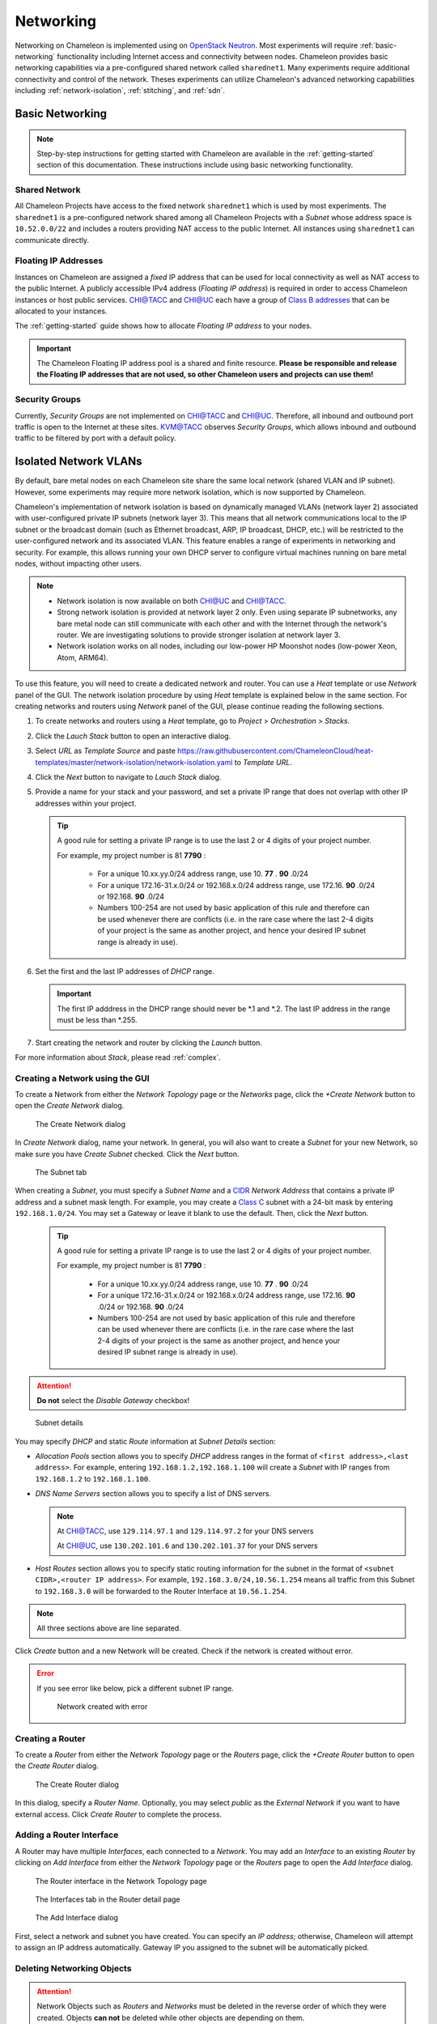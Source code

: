 .. _networking:

=========================
Networking 
=========================


Networking on Chameleon is implemented using on `OpenStack Neutron <https://docs.openstack.org/neutron/pike/>`_. 
Most experiments will require :ref:`basic-networking` functionality including Internet access and connectivity between nodes. Chameleon provides basic networking capabilities via a pre-configured shared network called ``sharednet1``. Many experiments require additional connectivity and control of the network.  Theses experiments can utilize Chameleon's advanced networking capabilities including :ref:`network-isolation`, :ref:`stitching`, and :ref:`sdn`. 


.. _basic-networking:

________________
Basic Networking 
________________

.. Note:: Step-by-step instructions for getting started with Chameleon are available in the :ref:`getting-started` section of this documentation. These instructions include using basic networking functionality. 


Shared Network
_______________

All Chameleon Projects have access to the fixed network ``sharednet1`` which is used by most experiments. The ``sharednet1`` is a pre-configured network shared among all Chameleon Projects with a *Subnet* whose address space is ``10.52.0.0/22`` and includes a routers providing NAT access to the public Internet. All instances using ``sharednet1`` can communicate directly.    


Floating IP Addresses
_____________________

Instances on Chameleon are assigned a *fixed* IP address that can be used for local connectivity as well as NAT access to the public Internet. A publicly accessible IPv4 address (*Floating IP address*) is required in order to access Chameleon instances or host public services. `CHI@TACC <https://chi.tacc.chameleoncloud.org>`_ and `CHI@UC <https://chi.uc.chameleoncloud.org>`_ each have a group of `Class B addresses <https://docs.microsoft.com/en-us/previous-versions/windows/it-pro/windows-2000-server/cc940018(v=technet.10)>`_ that can be allocated to your instances.  

The :ref:`getting-started` guide shows how to allocate *Floating IP address* to your nodes.



.. important:: The Chameleon Floating IP address pool is a shared and finite resource. **Please be responsible and release the Floating IP addresses that are not used, so other Chameleon users and projects can use them!**

Security Groups
_______________

Currently, *Security Groups* are not implemented on `CHI@TACC <https://chi.tacc.chameleoncloud.org>`_ and `CHI@UC <https://chi.uc.chameleoncloud.org>`_. Therefore, all inbound and outbound port traffic is open to the Internet at these sites. `KVM@TACC <https://openstack.tacc.chameleoncloud.org>`_ observes *Security Groups*, which allows inbound and outbound traffic to be filtered by port with a default policy.






.. _network-isolation:

______________________
Isolated Network VLANs
______________________


By default, bare metal nodes on each Chameleon site share the same local network (shared VLAN and IP subnet). However, some experiments may require more network isolation, which is now supported by Chameleon.

Chameleon's implementation of network isolation is based on dynamically managed VLANs (network layer 2) associated with user-configured private IP subnets (network layer 3). This means that all network communications local to the IP subnet or the broadcast domain (such as Ethernet broadcast, ARP, IP broadcast, DHCP, etc.) will be restricted to the user-configured network and its associated VLAN. This feature enables a range of experiments in networking and security. For example, this allows running your own DHCP server to configure virtual machines running on bare metal nodes, without impacting other users.

.. note::

   - Network isolation is now available on both `CHI@UC <https://chi.uc.chameleoncloud.org>`_ and `CHI@TACC <https://chi.tacc.chameleoncloud.org>`_.
   - Strong network isolation is provided at network layer 2 only. Even using separate IP subnetworks, any bare metal node can still communicate with each other and with the Internet through the network's router. We are investigating solutions to provide stronger isolation at network layer 3.
   - Network isolation works on all nodes, including our low-power HP Moonshot nodes (low-power Xeon, Atom, ARM64).

To use this feature, you will need to create a dedicated network and router. You can use a *Heat* template or use *Network* panel of the GUI. The network isolation procedure by using *Heat* template is explained below in the same section. For creating networks and routers using *Network* panel of the GUI, please continue reading the following sections. 

#. To create networks and routers using a *Heat* template, go to *Project* > *Orchestration* > *Stacks*. 
#. Click the *Lauch Stack* button to open an interactive dialog.
#. Select *URL* as *Template Source* and paste https://raw.githubusercontent.com/ChameleonCloud/heat-templates/master/network-isolation/network-isolation.yaml to *Template URL*.
#. Click the *Next* button to navigate to *Lauch Stack* dialog.
#. Provide a name for your stack and your password, and set a private IP range that does not overlap with other IP addresses within your project.
   
   .. tip::
      A good rule for setting a private IP range is to use the last 2 or 4 digits of your project number.
      
      For example, my project number is 81 **7790** :
      
         - For a unique 10.xx.yy.0/24 address range, use 10. **77** . **90** .0/24
         - For a unique 172.16-31.x.0/24 or 192.168.x.0/24 address range, use 172.16. **90** .0/24 or 192.168. **90** .0/24
         - Numbers 100-254 are not used by basic application of this rule and therefore can be used whenever there are conflicts (i.e. in the rare case where the last 2-4 digits of your project is the same as another project, and hence your desired IP subnet range is already in use).
#. Set the first and the last IP addresses of *DHCP* range.

   .. important::
      The first IP adddress in the DHCP range should never be \*.1 and \*.2. The last IP address in the range must be less than \*.255.
      
#. Start creating the network and router by clicking the *Launch* button.

For more information about *Stack*, please read :ref:`complex`.    



Creating a Network using the GUI
________________________________

To create a Network from either the *Network Topology* page or the *Networks* page, click the *+Create Network* button to open the *Create Network* dialog.

.. figure:: networks/createnetwork.png
   :alt: The Create Network dialog

   The Create Network dialog

In *Create Network* dialog, name your network. In general, you will also want to create a *Subnet* for your new Network, so make sure you have *Create Subnet* checked. Click the *Next* button.

.. figure:: networks/createnetworksubnet.png
   :alt: The Subnet tab

   The Subnet tab

When creating a *Subnet*, you must specify a  *Subnet Name* and a `CIDR <https://en.wikipedia.org/wiki/Classless_Inter-Domain_Routing>`_ *Network Address* that contains a private IP address and a subnet mask length. For example, you may create a `Class C <https://docs.microsoft.com/en-us/previous-versions/windows/it-pro/windows-2000-server/cc940018(v=technet.10)>`_ subnet with a 24-bit mask by entering ``192.168.1.0/24``. You may set a Gateway or leave it blank to use the default. Then, click the *Next* button.

   .. tip::
      A good rule for setting a private IP range is to use the last 2 or 4 digits of your project number.
      
      For example, my project number is 81 **7790** :
      
         - For a unique 10.xx.yy.0/24 address range, use 10. **77** . **90** .0/24
         - For a unique 172.16-31.x.0/24 or 192.168.x.0/24 address range, use 172.16. **90** .0/24 or 192.168. **90** .0/24
         - Numbers 100-254 are not used by basic application of this rule and therefore can be used whenever there are conflicts (i.e. in the rare case where the last 2-4 digits of your project is the same as another project, and hence your desired IP subnet range is already in use).

.. attention:: **Do not** select the *Disable Gateway* checkbox!

.. figure:: networks/createnetworkdetails.png
   :alt: Subnet details

   Subnet details

You may specify *DHCP* and static *Route* information at *Subnet Details* section:

- *Allocation Pools* section allows you to specify *DHCP* address ranges in the format of ``<first address>,<last address>``. For example, entering ``192.168.1.2,192.168.1.100`` will create a *Subnet* with IP ranges from ``192.168.1.2`` to ``192.168.1.100``.
- *DNS Name Servers* section allows you to specify a list of DNS servers. 
  
  .. note::
     At `CHI@TACC <https://chi.tacc.chameleoncloud.org>`_, use ``129.114.97.1`` and ``129.114.97.2`` for your DNS servers
     
     At `CHI@UC <https://chi.uc.chameleoncloud.org>`_, use ``130.202.101.6`` and ``130.202.101.37`` for your DNS servers
- *Host Routes* section allows you to specify static routing information for the subnet in the format of ``<subnet CIDR>,<router IP address>``. For example, ``192.168.3.0/24,10.56.1.254`` means all traffic from this Subnet to ``192.168.3.0`` will be forwarded to the Router Interface at ``10.56.1.254``.

.. note:: All three sections above are line separated.

Click *Create* button and a new Network will be created. Check if the network is created without error.

.. error::
   If you see error like below, pick a different subnet IP range.
   
   .. figure:: networks/networkcreateerror.png
      :alt: Network created with error
      
      Network created with error
      

Creating a Router
_________________

To create a *Router* from either the *Network Topology* page or the *Routers* page, click the *+Create Router* button to open the *Create Router* dialog.

.. figure:: networks/createrouter.png
   :alt: The Create Router dialog

   The Create Router dialog

In this dialog, specify a *Router Name*. Optionally, you may select *public* as the *External Network* if you want to have external access.  Click *Create Router* to complete the process.

Adding a Router Interface
_________________________

A Router may have multiple *Interfaces*, each connected to a *Network*. You may add an *Interface* to an existing *Router* by clicking on *Add Interface* from either the *Network Topology* page or the *Routers* page to open the *Add Interface* dialog.

.. figure:: networks/topologyaddinterface.png
   :alt: The Router interface in the Network Topology page

   The Router interface in the Network Topology page

.. figure:: networks/networkaddinterface.png
   :alt: The Interfaces tab in the Router detail page

   The Interfaces tab in the Router detail page

.. figure:: networks/addinterface.png
   :alt: The Add Interface dialog

   The Add Interface dialog

First, select a network and subnet you have created. You can specify an *IP address*; otherwise, Chameleon will attempt to assign an IP address automatically. Gateway IP you assigned to the subnet will be automatically picked.

Deleting Networking Objects
___________________________

.. attention::
   Network Objects such as *Routers* and *Networks* must be deleted in the reverse order of which they were created. Objects **can not** be deleted while other objects are depending on them. 

.. attention::
   **Before start deleting, make sure all instances using them are terminated!**

#. Go to *Project* > *Network* > *Routers*, and click on the router you would like to delete.
#. Go to *Static Routes* tab, and click on the *Delete Static Routes* button in the *Action* column. The *Static Routes* will be deleted after confirm.
#. Go to *Instatnces* tab, delete the Gateway interface by clicking on *Delete Interface* button in the *Action* column and confirm the deletion. 
#. Now you can safely delete the router by click on the dropdown on the upper right corner. Then, click on *Delete Router*. Finally, confirm your deletion of the router. 
   
   .. figure:: networks/deleterouterbutton.png
      :alt: Dropdown for deleting router
      
      Dropdown for deleting router
      
#. Go to *Project* > *Network* > *Networks*, and delete the network by using the dropdown in the *Action* column. Alternatively, you may delete the network by selecting the network using the checkbox and click on *Delete Networks* button on the upper right corner. Confirm your deletion to finish the process. 



Configuring Networking using the CLI
________________________________________________________

.. tip:: Reading :doc:`cli` is highly recommanded before continuing on the following sections.

Before using the CLI, make sure you have configured environment variables using :ref:`cli-rc-script`.

.. _network-cli-create:

Creating a Network
__________________

You can create an *Isolated* VLAN Network using the command:

.. code-block:: bash

   openstack network create --provider-network-type vlan --provider-physical-network physnet1 <network_name>

The output should look like the following:

.. code::

   +---------------------------+--------------------------------------+
   | Field                     | Value                                |
   +---------------------------+--------------------------------------+
   | admin_state_up            | UP                                   |
   | availability_zone_hints   |                                      |
   | availability_zones        |                                      |
   | created_at                | 2018-03-23T23:45:19Z                 |
   | description               |                                      |
   | dns_domain                | None                                 |
   | id                        | 21ed933c-323d-4708-930c-d5f82c507430 |
   | ipv4_address_scope        | None                                 |
   | ipv6_address_scope        | None                                 |
   | is_default                | None                                 |
   | is_vlan_transparent       | None                                 |
   | mtu                       | 1500                                 |
   | name                      | MyNetwork                            |
   | port_security_enabled     | False                                |
   | project_id                | d5233415ee0b467baec14cbd2d0e1331     |
   | provider:network_type     | vlan                                 |
   | provider:physical_network | physnet1                             |
   | provider:segmentation_id  | 2018                                 |
   | qos_policy_id             | None                                 |
   | revision_number           | 2                                    |
   | router:external           | Internal                             |
   | segments                  | None                                 |
   | shared                    | False                                |
   | status                    | ACTIVE                               |
   | subnets                   |                                      |
   | tags                      |                                      |
   | updated_at                | 2018-03-23T23:45:19Z                 |
   +---------------------------+--------------------------------------+

Once you have created a Network, you may create a subnet with the command:

.. code-block:: bash

   openstack subnet create --subnet-range <cidr> --dhcp --network <network_name> <subnet_name>

For example, the command:

.. code-block:: bash

   openstack subnet create --subnet-range 192.168.1.0/24 --dhcp --network MyNetwork MySubnet

Will create a subnet with the following output:

.. code::

   +-------------------+--------------------------------------+
   | Field             | Value                                |
   +-------------------+--------------------------------------+
   | allocation_pools  | 192.168.1.2-192.168.1.254            |
   | cidr              | 192.168.1.0/24                       |
   | created_at        | 2018-03-23T23:50:11Z                 |
   | description       |                                      |
   | dns_nameservers   |                                      |
   | enable_dhcp       | True                                 |
   | gateway_ip        | 192.168.1.1                          |
   | host_routes       |                                      |
   | id                | 8be4e80d-ba49-4cdc-8480-ba43dd4724c2 |
   | ip_version        | 4                                    |
   | ipv6_address_mode | None                                 |
   | ipv6_ra_mode      | None                                 |
   | name              | MySubnet                             |
   | network_id        | 21ed933c-323d-4708-930c-d5f82c507430 |
   | project_id        | d5233415ee0b467baec14cbd2d0e1331     |
   | revision_number   | 2                                    |
   | segment_id        | None                                 |
   | service_types     |                                      |
   | subnetpool_id     | None                                 |
   | tags              |                                      |
   | updated_at        | 2018-03-23T23:50:11Z                 |
   +-------------------+--------------------------------------+

To see more options when creating a subnet, use the following command:

.. code-block:: bash

   openstack subnet create --help

Creating a Router
_________________

To create a router, use the following command:

.. code-block:: bash

   openstack create router <router_name>

Your output should look like:

.. code::

   +-------------------------+--------------------------------------+
   | Field                   | Value                                |
   +-------------------------+--------------------------------------+
   | admin_state_up          | UP                                   |
   | availability_zone_hints |                                      |
   | availability_zones      |                                      |
   | created_at              | 2018-03-23T23:56:35Z                 |
   | description             |                                      |
   | distributed             | False                                |
   | external_gateway_info   | None                                 |
   | flavor_id               | None                                 |
   | ha                      | False                                |
   | id                      | 9b5d4516-804a-4c01-9016-3a27fc4197d1 |
   | name                    | MyRouter                             |
   | project_id              | d5233415ee0b467baec14cbd2d0e1331     |
   | revision_number         | None                                 |
   | routes                  |                                      |
   | status                  | ACTIVE                               |
   | tags                    |                                      |
   | updated_at              | 2018-03-23T23:56:35Z                 |
   +-------------------------+--------------------------------------+

Adding a Router Interface
_________________________

A Router Interface can be added and attached to a subnet with the command:

.. code-block:: bash

   openstack router add subnet <router_name> <subnet_name>

In addition, you can specify an *External Gateway* for your router and connect it to the ``public`` Network with the following command:

.. code-block:: bash

   openstack router set --external-gateway public <router_name>

Deleting Networking Objects
___________________________

To delete a router with an External Gateway and subnets associated to it, use the following commands:

.. code-block:: bash

   openstack router unset --external-gateway <router_name>
   openstack router remove subnet <router_name> <subnet_name>
   openstack router delete <subnet>
   openstack network delete <network_name>



.. _stitching:

_______________________________________
External Layer2 Connections (Stitching)
_______________________________________

Chameleon provides support for sophisticated networking experiments by providing `GENI-style stitching <http://groups.geni.net/geni/wiki/GeniNetworkStitchingSites>`_. This capability enables users to deploy networking experiments (layer 2 and layer 3) that extend across Chameleon, potentially other testbeds such as `GENI <http://www.geni.net/>`_, and into physical resources on their own campus networks. Users can create a dedicated network associated with a dynamic VLAN, subnet with own DHCP server, and router for external connections. 

Currently, it is possible to connect user-configured networks to other domains (e.g. GENI) over circuits created on Internet2’s Advanced Layer 2 Service (AL2S). In this setup, a pool of VLANs is extended from Chameleon racks to the AL2S endpoint at StarLight. Currently, 10 VLAN tags (3290-3299) are dedicated to this AL2S endpoint. A user-configured network that is associated with one of the dedicated AL2S VLAN tags (segmentation ID must be the same as AL2S VLAN tag) can be stitched to external domains (e.g. GENI). A circuit on AL2S needs to be created.

This document describes how to stitch Chameleon experiments to external resources including `ExoGENI <http://www.exogeni.net/>`_ and `Internet2 <https://www.internet2.edu/>`_ connected campuses. You will need to know how to create stitchable dynamic VLANs as described in the :doc:`networks` documentation. After you have created such VLAN this document will describe how to create a slice in three cases: connect to ExoGENI, connect to other domains using ExoGENI as an intermediary, or connect to other domains directly.

Chameleon has the capability to create dynamically managed VLANs associated with user-configured private IP subnets as described on :doc:`networks`. Users can create a dedicated network associated with a dynamic VLAN, subnet with own DHCP server, and router for external connections. These networks can be created through the web as well as command line interface. User-configured networks (isolated networks) are associated with VLANs by *Segmentation IDs*.

In the following sections, this workflow is described for different settings.


Configuring a Stitchable Network
________________________________

Follow the technical documentation for :ref:`network-cli-create` using the CLI, but replace the provider network with the appropriate external testbed (e.g. replace ``physnet1`` with ``exogeni``). 
In this documentation, we will describe how to stitch to the ExoGENI testbed:

.. code-block:: bash

   openstack network create --provider-physical-network exogeni <network_name>



Connecting Chameleon to ExoGENI
_______________________________

`ExoGENI <http://www.exogeni.net/>`_ is one of the two primary `GENI <http://www.geni.net/>`_ testbeds. ExoGENI allows users to create isolated experimental environments with compute and network resources distributed across 20 sites. ExoGENI has a special type of connection called “stitchport” which is a formally defined meeting point between VLANs dynamically provisioned within Chameleon and ExoGENI slices. Users can create slices on ExoGENI testbed, and connect these slices with Chameleon nodes by using a stitchport.

Stitchports that exist in ExoGENI topology are listed on ExoGENI Wiki (`ExoGENI Resource Types: Stitchport Identifiers <https://wiki.exogeni.net/doku.php?id=public:experimenters:resource_types:start#stitch_port_identifiers>`_). URLs for port locations and corresponding VLAN tags are used to create a stitchport connection. Stitchport information for Chameleon is listed as below:

- Port Location: ``ChameleonUC@ION``

    URL: http://geni-orca.renci.org/owl/ion.rdf#AL2S/Chameleon/Cisco/6509/GigabitEthernet/1/1

    Allowed VLANs: 3291-3299

- Port Location: ``ChameleonTACC@ION``

    URL: http://geni-orca.renci.org/owl/ion.rdf#AL2S/TACC/Cisco/6509/TenGigabitEthernet/1/1

    Allowed VLANs: 3501-3509

Layer 2 connections on ExoGENI are provisioned on AL2S by an agent that submits requests to OESS on behalf of the user slice. Users do not need to have an OESS account. An ExoGENI slice with a stitchport can be created as below. (Information for using ExoGENI and creating slices can be found at http://www.exogeni.net)

#. Connect the node to a stitchport:

   .. figure:: networks/connectstitchport.png

#. Supply the URL and VLAN tag to the stitchport properties. VLAN 3299 will be used for Chameleon connection. The user-configured network on Chameleon must have segmentation ID: 3299.

   .. figure:: networks/portdetails.png

#. Submit request. A manifest for the reservations will be returned.

   .. figure:: networks/submitrequest.png

#. After the slice creation is completed, nodes in the slice will be able to connect to the Chameleon nodes that are connected to the user-configured network with segmentation ID: 3299.

   .. figure:: networks/createcomplete.png

#. It is also possible to connect ExoGENI nodes to both `CHI@UC <https://chi.uc.chameleoncloud.org>`_ and `CHI@TACC <https://chi.tacc.chameleoncloud.org>`_ with multiple interfaces.

   .. figure:: networks/multipleinterfaces.png


Connecting Chameleon to user owned domains via ExoGENI
______________________________________________________

Using ExoGENI to connect to Chameleon can be further extended by using ExoGENI as an intermediary domain.

In this use case, a local site can be connected to ExoGENI via stitchports, and an ExoGENI slice can be created to route traffic to Chameleon. In the example below, a stitchport connects the local site (NCBI) to an ExoGENI slice which is connected to Chameleon. Nodes on the ExoGENI slice can be used to route traffic from NCBI nodes to Chameleon nodes. In this case, all layer 2 circuits will be provisioned by ExoGENI.

.. figure:: networks/provisionedbyexogeni.png

Connecting a local site to ExoGENI via stitchports is a process that requires multiple steps involving site owners, regional network providers, and ExoGENI.

ExoGENI racks are located on campuses across the US. Campuses are connected to Internet2 AL2S via regional provider networks. A set of VLAN tags is reserved for ExoGENI from the pool of available VLAN tags by the regional providers and campus administrations. These VLANs are plumbed on both regional provider and campus networks all the way from AL2S endpoint to the rack or server(s). Some campuses/institutions are directly connected to AL2S nodes without a regional provider (e.g. Pittsburgh Supercomputing Center, George Washington University (CAREEN)).

.. figure:: networks/al2s.jpg

Stitchports can be used to connect a specific location to ExoGENI racks.

#. VLAN(s) from the local site should be extended through the campus network all the way to the AL2S endpoint.
#. ExoGENI must update the topology to activate the stitchport.

ExoGENI administrators can provide assistance and can be contacted at geni-orca-users@googlegroups.com


Connecting Chameleon to user owned domains
__________________________________________

Users can connect their local domains to Chameleon over manually created layer-2 circuits on AL2S. Local domains need to be connected to the other AL2S endpoint of the circuit by users.

Circuits on AL2S are created through the Internet2 `AL2S OESS portal <https://al2s.net.internet2.edu/oess/>`_. The `OESS (Open Exchange Software Suite) <https://docs.globalnoc.iu.edu/sdn/oess.html>`_ is a set of software used to configure and control dynamic layer 2 virtual circuit (VLAN) networks on OpenFlow enabled switches. It includes a web-based user interface as well as a web services API.

Chameleon is connected to the AL2S endpoint at StarLight:

.. code::

   Node: sdn-sw.star.net.internet2.edu
   Interface: et-8/0/0
   VLAN range: 3290-3299

A user can log into the AL2S OESS portal and create a circuit connecting the Chameleon endpoint to the user-owned endpoint. The user should have an account to log in to the AL2S OESS portal. On OESS, users are members of workgroups. After logging in to the portal, a user can see the workgroups that he/she is a member of.

.. figure:: networks/oess.png

Network resources on AL2S are granted access to the workgroups. This access is granted by the owner of the AL2S network resource (campus network administrators or network engineers at regional providers). After granting access to the resources, they become available for the workgroup and start showing up in the “Available Resources” section. For the user to create such a circuit on AL2S with Chameleon endpoint, the workgroup that the user has membership should be granted access for this endpoint. This can be requested from Chameleon by opening a ticket with our help desk.

As an example, Chameleon resources can be seen in “Available Resources” section for a user in the “ExoGENI” workgroup after access to the workgroup is granted.

.. figure:: networks/available.png

The user in the ExoGENI workgroup can create a circuit with two endpoints to connect a local site to Chameleon.

.. code:: 

   Endpoint 1 (Local site):
   Node: sdn-sw.rale.net.internet2.edu
   Interface: et-9/0/0
   VLAN: 3998
   
   Endpoint 2 (`CHI@UC <https://chi.uc.chameleoncloud.org>`_):
   Node: sdn-sw.star.net.internet2.edu
   Interface: et-8/0/0
   VLAN: 3290

To create a circuit, follow these instructions:

#. Create a new VLAN

   .. figure:: networks/createvlan.png

#. Select endpoints

   .. figure:: networks/selectendpoints.png

#. Submit circuit request

   .. figure:: networks/submitcircuit.png

#. When the circuit is provisioned, you should see this:

   .. figure:: networks/circuitprovisioned.png

#. In addition, the Path can be seen on the map. Utilization data becomes available after 3 hours.

   .. figure:: networks/pathseen.png

At this point, a layer-2 circuit is created on AL2S. The user-configured network with segmentation ID 3290 can be connected to the local servers. The user needs to extend the VLANs at the local site (3998 in this case) to the AL2S endpoint.

To obtain an account to access AL2S OESS portal, users should contact Internet2. Information can be found from the links below:

- `AL2S Participants <https://www.internet2.edu/products-services/advanced-networks/layer-2-services/al2s-participants/>`_
- `AL2S Layer 2 Service Workgroups <https://www.internet2.edu/products-services/advanced-networking/layer-2-services/#service-participate>`_
- `AL2S FAQ <https://www.internet2.edu/products-services/advanced-networking/layer-2-services/#service-faq>`_
- `Using OESS <https://docs.globalnoc.iu.edu/sdn/oess/using-oess.html#Multipoint%20Static%20MAC%20Addresses>`_



.. _sdn:

___________________________
Software Defined Networking
___________________________


.. Tip:: A good way to start working with OpenFlow on Chameleon is the `OpenFlow Quick Start`_ appliance. 

.. _OpenFlow Quick Start: https://www.chameleoncloud.org/appliances/56/

Chameleon's Bring Your Own Controller (BYOC) functionality enables tenants to create isolated network switches managed using an OpenFlow controller provided by the tenant.  This feature is targeted at users wishing to experiment with software-defined networking (SDN) as well as enabling custom network appliances supporting experiments that have non-standard networking requirements. This document focuses on how to use OpenFlow networks on Chameleon. A complete discussion of OpenFlow and SDN is beyond the scope of this document.

.. Note::  **More information on OpenFlow**:   
           https://www.sdxcentral.com/sdn/definitions/what-is-openflow/  and 
           https://www.opennetworking.org/technical-communities/areas/specification/open-datapath/

OpenFlow switches, like traditional switches, forward network traffic between a number of ports used to connect other networks and devices. The primary difference is that OpenFlow switches rely on external software (a "controller") to dynamically manage the rules (or "flows") that determine how and where the traffic is forwarded. In addition, OpenFlow enables a much larger set of possible rules which can be imposed on the traffic.

The basic requirements of an OpenFlow switch are the switch and the controller. The switch is configured with the IP address and port of a controller (software) that manages the switch's rules.  When a packet arrives at the switch, the packet is tested against the rules that are known by the switch to determine what action(s) to take.  Typically, if there are no rules that apply to a packet, the packet is sent to the controller which replies with a set of rules for that type of packet. The new rules are cached in the switch and applied to subsequent packets until the rules expire or are explicitly removed.

.. Note:: **Common OpenFlow Controllers**:
          Open Daylight: https://www.opendaylight.org/
          Ryu: https://osrg.github.io/ryu/
          ONOS: https://onosproject.org/
          Floodlight: http://www.projectfloodlight.org/floodlight/
          NOX: https://github.com/noxrepo/nox

Chameleon and OpenFlow
______________________

BYOC is part of the expanded deployment for Chameleon's phase 2. It enables tenants to allocate OpenFlow switches controlled by their own OpenFlow controller. This capability is limited to the phase 2 hardware additions that include the Corsa DP2000 series OpenFlow switches and Skylake compute nodes. The Corsa switches are key to enabling the BYOC functionality.  These switches allow for the creation of mutually isolated forwarding contexts which can be thought of as virtual OpenFlow switches even though they are the native abstraction used by the Corsa DP2000s. Each isolated forwarding context can be configured to use its own OpenFlow controller. The Chameleon BYOC functionality enables tenants to specify the IP and port of an arbitrary OpenFlow controller when they create private networks.

Using OpenFlow on Chameleon

Specifying an OpenFlow controller for your private network is just a special case of creating a private network.  Before proceeding you should become familiar with using regular private VLANs on Chameleon and be able to create your own private VLANs. Background information can be found in the document covering Reconfigurable Networking.

Alert: Currently it is not possible to specify an OpenFlow controller using the Horizon portal.  However, OpenFlow networks with tenant owned controllers can be created using Heat templates which integrate the instructions below.  

Using the CLI, an external OpenFlow controller (IP and port) can be specified on the command line using the "--description" field as shown below. Creating the subnet and router is the same as any other Chameleon network. 

.. code-block:: bash

   openstack network create --provider-network-type vlan --provider-physical-network physnet1 
   --description OFController=<OF_Controller_IP>:<OF_Controller_Port> <network_name>

.. code-block:: bash

   openstack network create --provider-network-type vlan --provider-physical-network exogeni 
   --description OFController=<OF_Controller_IP>:<OF_Controller_Port>  <network_name>


The output should look like the following:


.. code::

   +---------------------------+--------------------------------------+
   | Field                     | Value                                |
   +---------------------------+--------------------------------------+
   | admin_state_up            | UP                                   |
   | availability_zone_hints   |                                      |
   | availability_zones        |                                      |
   | created_at                | 2018-05-23T14:38:18Z                 |
   | description               | OFController=162.250.136.46:6653     |
   | dns_domain                | None                                 |
   | id                        | 5e359c6f-a69e-4f4d-b92a-784a5f6ca59f |
   | ipv4_address_scope        | None                                 |
   | ipv6_address_scope        | None                                 |
   | is_default                | None                                 |
   | mtu                       | 1500                                 |
   | name                      | exogeni-exogeni-3294                 |
   | port_security_enabled     | False                                |
   | project_id                | e8ae724d28374d0fa15a0e16674b5c47     |
   | provider:network_type     | vlan                                 |
   | provider:physical_network | exogeni                              |
   | provider:segmentation_id  | 3294                                 |
   | qos_policy_id             | None                                 |
   | revision_number           | 2                                    |
   | router:external           | Internal                             |
   | segments                  | None                                 |
   | shared                    | False                                |
   | status                    | ACTIVE                               |
   | subnets                   |                                      |
   | updated_at                | 2018-05-23T14:38:18Z                 |
   +---------------------------+--------------------------------------+


Example CLI command used to create the network:


.. code-block:: bash

   [root@admin02 ~]# NET="exogeni-3294"
   [root@admin02 ~]# PHYSICAL_NETWORK_TENANT="exogeni"
   [root@admin02 ~]# NET_TYPE="vlan"
   [root@admin02 ~]# NET_NAME="${PHYSICAL_NETWORK_TENANT}-${NET}"
   [root@admin02 ~]# OF_CONTROLLER_IP="162.250.136.46"
   [root@admin02 ~]# OF_CONTROLLER_PORT="6653"
   [root@admin02 ~]# openstack network create --provider-network-type ${NET_TYPE} \
   >                          --provider-physical-network ${PHYSICAL_NETWORK_TENANT} \
   >                          --description OFController=${OF_CONTROLLER_IP}:${OF_CONTROLLER_PORT} \
   >                          ${NET_NAME}
   +---------------------------+--------------------------------------+
   | Field                     | Value                                |
   +---------------------------+--------------------------------------+
   | admin_state_up            | UP                                   |
   | availability_zone_hints   |                                      |
   | availability_zones        |                                      |
   | created_at                | 2018-05-23T14:38:18Z                 |
   | description               | OFController=162.250.136.46:6653     |
   | dns_domain                | None                                 |
   | id                        | 5e359c6f-a69e-4f4d-b92a-784a5f6ca59f |
   | ipv4_address_scope        | None                                 |
   | ipv6_address_scope        | None                                 |
   | is_default                | None                                 |
   | mtu                       | 1500                                 |
   | name                      | exogeni-exogeni-3294                 |
   | port_security_enabled     | False                                |
   | project_id                | e8ae724d28374d0fa15a0e16674b5c47     |
   | provider:network_type     | vlan                                 |
   | provider:physical_network | exogeni                              |
   | provider:segmentation_id  | 3294                                 |
   | qos_policy_id             | None                                 |
   | revision_number           | 2                                    |
   | router:external           | Internal                             |
   | segments                  | None                                 |
   | shared                    | False                                |
   | status                    | ACTIVE                               |
   | subnets                   |                                      |
   | updated_at                | 2018-05-23T14:38:18Z                 |
   +---------------------------+--------------------------------------+

Controllers for Corsa DP2000 series switches
____________________________________________

OpenFlow controllers often need to be aware of the slight differences in implementation across switch vendors. What follows is a description of the quirks we have found while using the Corsa DP2000 series switches as well as a simple controller configuration that is compatible with Chameleon OpenFlow networks.

We have used Ryu and OpenDaylight controllers for the VFCs (Virtual Forwarding Context) on Corsa switches.  We have provided a sample OpenFlow Ryu controller application that is available on GitHub. In addition, we have provided a Chameleon appliance that creates a Ryu controller based on these code modifications.

This controller is derived from the Ryu simple_switch_13.py with the following considerations. If you want use any other OpenFlow controller you will have to make similar considerations.

1. VFCs on Corsa switches are created by allocating specific amounts of system resources. Each VFC has a limited amount of resources in order to accommodate the requests of all Chameleon users. This limits the number of flows that can be put in the flow tables. Controllers will need to be careful not to fill up the flow tables. In our example, an idle timeout (defaulting to 5 minutes) to any rule inserted into the VFC via the controller is added to ensure the flow tables are cleaned up. This way, the switch removes the rule itself, once traffic matching the rule stops passing (for the specified interval).

2. The Corsa switches do not support Actions=FLOOD since this reserved port type is only for hybrid switches and it is optional. Corsa is an Openflow-only switch which supports the required port ALL. Controllers must replace the Actions=FLOOD to Actions=ALL in packet out messages.

3. Flow tables are modified according to the status of the ports being added or deleted from the VFC. 

The following changes are made to the application:

Added the functions below:

.. code::

   def _port_status_handler(self, ev):
   def delete_flow(self, datapath, port):

Added IDLE_TIMEOUT to flow modification in:

.. code::

   def add_flow(self, datapath, priority, match, actions, buffer_id=None):

Changes are made in the function below to change ``Actions=FLOOD`` to ``actions=ALL`` in packet out message in the ``def _packet_in_handler(self, ev):`` method.



This controller application can be run by the script below:

.. code::

   CHAMELEON_RYU_URL="https://github.com/ChameleonCloud/ryu.git"
   CHAMELEON_RYU_APP="simple_switch_13_custom_chameleon.py"
   
   yum install -y epel-release
   yum install -y python-pip git
   pip install ryu
   
   RYU_DIR="/opt/ryu"
   
   mkdir ${RYU_DIR} && mkdir ${RYU_DIR}/repo
   
   git clone ${CHAMELEON_RYU_URL} ${RYU_DIR}/repo
   ln -s ${RYU_DIR}/repo/ryu/app/${CHAMELEON_RYU_APP} ${RYU_DIR}/${CHAMELEON_RYU_APP}
   
   
   RYU_PID_FILE="/var/run/ryu/ryu-manager.pid"
   RYU_LOG_FILE="/var/log/ryu/ryu-manager.log"
   RYU_CONFIG_DIR="/opt/ryu/etc"
   RYU_APP="${RYU_DIR}/${CHAMELEON_RYU_APP}"
   OFP_TCP_LISTEN_PORT="6653"
   
   
   /usr/bin/ryu-manager --pid-file \${RYU_PID_FILE} --ofp-tcp-listen-port \${OFP_TCP_LISTEN_PORT} --log-file \${RYU_LOG_FILE} \${RYU_APP}


.. _extras:

______________________________
Additional Networking Features
______________________________

Chameleon implements additional configurable *OpenStack Neutron* *Resource Types*, such as *Subnet Pools* for dynamic Network creation and rule-based *Metering* to measure the traffic. Use the CLI or :ref:`complex` to configure your network with these advanced features. To see a list of available Resource Types, go to either `CHI@TACC <https://chi.tacc.chameleoncloud.org>`_ or `CHI@UC <https://chi.uc.chameleoncloud.org>`_ and navigate to *Project* > *Orchestration* > *Resource Types*. *Networking Resource Types* are listed as ``OS::Neutron`` Resources.
